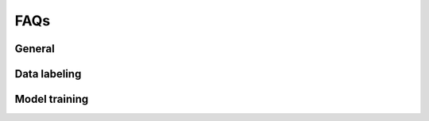 ####
FAQs
####

General
-------

.. _faq_can_i_import:

.. dropdown:: Can I import a pose estimation project in another format into the app?

    We currently support conversion from DLC projects into Lightning Pose projects
    (if you would like support for another format,
    please `open an issue <https://github.com/Lightning-Universe/Pose-app/issues>`_).
    First, make sure that all videos in your DLC project are actual files, not symbolic links.
    Symlinked videos in the DLC project will not be uploaded.
    Next, compress your DLC project into a zip file - you will upload this into the app later.
    Finally, when you run the app select "Create new project from source" and upload your zip file.
    As of 07/2023 context datasets are not automatically created upon import; if this is a feature
    you would like to see, please
    `open an issue <https://github.com/Lightning-Universe/Pose-app/issues>`_.


.. _faq_change_machine:

.. dropdown:: How can I switch the cloud machine type (CPU to/from GPU)?

    In the upper right corner of the Lightning Studio, click on the compute icon
    (which will read ``1 T4`` if you are connected to the default T4 GPU, or ``4 CPU`` if you are
    connected to a CPU-only machine).
    Select the GPU or CPU box to see available options.
    We recommend a default CPU machine (not data prep) for labeling tasks.

    .. image:: https://imgur.com/HGtYm0g.png
        :width: 400


.. _faq_upload_limit:

.. dropdown:: How do I increase the file upload size limit?

    Set the following environment variable (in units of MB);
    we recommend using videos less than 500MB for best performance.

    .. code-block:: console

        lightning run app <app_name.py> --env STREAMLIT_SERVER_MAX_UPLOAD_SIZE=500


Data labeling
-------------

.. _faq_ls_login:

.. dropdown:: What LabelStudio username and password should I use?

    The app uses generic login info:

    * email: user@localhost
    * password: pw


.. _faq_how_many_frames:

.. dropdown:: How many frames do I need to label?

    The typical workflow we recommend is to start with ~100 labeled frames from 2-4 different
    videos
    (this is preferred to labeling 100 frames from a single video, which will not generalize as
    well).
    With this you should be able to train models that provide somewhat reasonable predictions that
    you can then do some preliminary analyses with.
    This is a good regime if you think you might later change the experimental setup, or the
    specific keypoints you're labeling, etc.

    Once you are happy with your experimental setup and plan to acquire a lot of data, then it is
    time to reassess how good the pose tracking is, and how good it actually needs to be for your
    scientific question of interest.
    If all you end up analyzing with the pose estimates is where an animal is located in an open
    field, then maybe super precise tracking of the keypoints isn't necessary.
    But if you care about very subtle changes in pose then precision is much more important.

    If you decide you need better predictions, we recommend labeling another 100-200 frames across
    multiple videos (~20-50 frames per video), training another model, and reassessing the output
    (we recommend looking at snippets of labeled video).
    Repeat this process until you are happy with the results.


Model training
--------------

.. _faq_oom:

.. dropdown:: What if I encounter a CUDA out of memory error?

    We recommend a GPU with at least 8GB of memory.
    Note that both semi-supervised and context models will increase memory usage
    (with semi-supervised context models needing the most memory).
    If you encounter this error, reduce batch sizes during training or inference.
    This feature is currently not supported in the app, so you will need to manually open the config
    file, located at ``Pose-app/data/<proj_name>/model_config_<proj_name>.yaml``, update bactch
    sizes, save the file, then close.
    We also recommend restarting the app after config updates.
    You can find the relevant parameters to adjust
    `here <https://lightning-pose.readthedocs.io/en/latest/source/user_guide/config_file.html>`_
    (this link takes you to another set of docs specifically for Lightning Pose).
